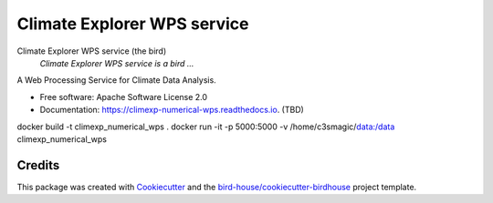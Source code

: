 Climate Explorer WPS service
===============================

.. image:: https://img.shields.io/badge/docs-latest-brightgreen.svg
   :target: http://climexp_numerical_wps.readthedocs.io/en/latest/?badge=latest
   :alt: Documentation Status

.. image:: https://travis-ci.org/maartenplieger/climexp_numerical_wps.svg?branch=master
   :target: https://travis-ci.org/maartenplieger/climexp_numerical_wps
   :alt: Travis Build

.. image:: https://img.shields.io/github/license/maartenplieger/climexp_numerical_wps.svg
    :target: https://github.com/maartenplieger/climexp_numerical_wps/blob/master/LICENSE.txt
    :alt: GitHub license

.. image:: https://badges.gitter.im/bird-house/birdhouse.svg
    :target: https://gitter.im/bird-house/birdhouse?utm_source=badge&utm_medium=badge&utm_campaign=pr-badge&utm_content=badge
    :alt: Join the chat at https://gitter.im/bird-house/birdhouse


Climate Explorer WPS service (the bird)
  *Climate Explorer WPS service is a bird ...*

A Web Processing Service for Climate Data Analysis.

* Free software: Apache Software License 2.0
* Documentation: https://climexp-numerical-wps.readthedocs.io. (TBD)

docker build -t climexp_numerical_wps .
docker run -it -p 5000:5000 -v /home/c3smagic/data:/data climexp_numerical_wps


Credits
-------

This package was created with Cookiecutter_ and the `bird-house/cookiecutter-birdhouse`_ project template.

.. _Cookiecutter: https://github.com/audreyr/cookiecutter
.. _`bird-house/cookiecutter-birdhouse`: https://github.com/bird-house/cookiecutter-birdhouse

